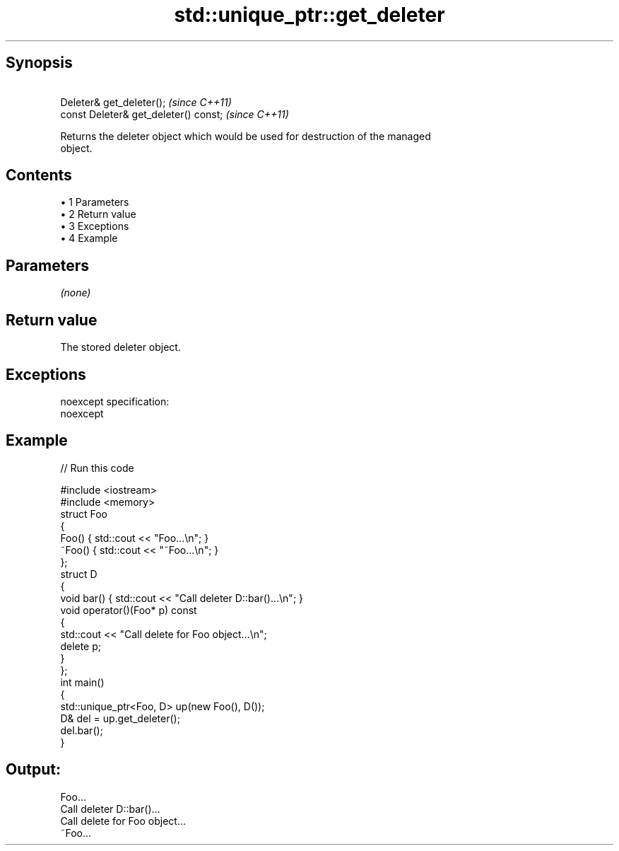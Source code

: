 .TH std::unique_ptr::get_deleter 3 "Apr 19 2014" "1.0.0" "C++ Standard Libary"
.SH Synopsis
         Deleter& get_deleter();        \fI(since C++11)\fP
   const Deleter& get_deleter() const;  \fI(since C++11)\fP

   Returns the deleter object which would be used for destruction of the managed
   object.

.SH Contents

     • 1 Parameters
     • 2 Return value
     • 3 Exceptions
     • 4 Example

.SH Parameters

   \fI(none)\fP

.SH Return value

   The stored deleter object.

.SH Exceptions

   noexcept specification:  
   noexcept
     

.SH Example

   
// Run this code

 #include <iostream>
 #include <memory>
  
 struct Foo
 {
     Foo() { std::cout << "Foo...\\n"; }
     ~Foo() { std::cout << "~Foo...\\n"; }
 };
  
 struct D
 {
     void bar() { std::cout << "Call deleter D::bar()...\\n"; }
     void operator()(Foo* p) const
     {
         std::cout << "Call delete for Foo object...\\n";
         delete p;
     }
 };
  
 int main()
 {
     std::unique_ptr<Foo, D> up(new Foo(), D());
     D& del = up.get_deleter();
     del.bar();
 }

.SH Output:

 Foo...
 Call deleter D::bar()...
 Call delete for Foo object...
 ~Foo...
